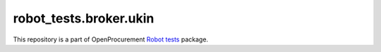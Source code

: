 robot_tests.broker.ukin
===========================

|Join the chat at
https://gitter.im/openprocurement/robot_tests.broker.ukin|

This repository is a part of OpenProcurement `Robot
tests <https://github.com/openprocurement/robot_tests>`__ package.

.. |Join the chat at https://gitter.im/openprocurement/robot_tests.broker.ukin| image:: https://badges.gitter.im/openprocurement/robot_tests.broker.ukin.svg
   :target: https://gitter.im/openprocurement/robot_tests.broker.ukin
